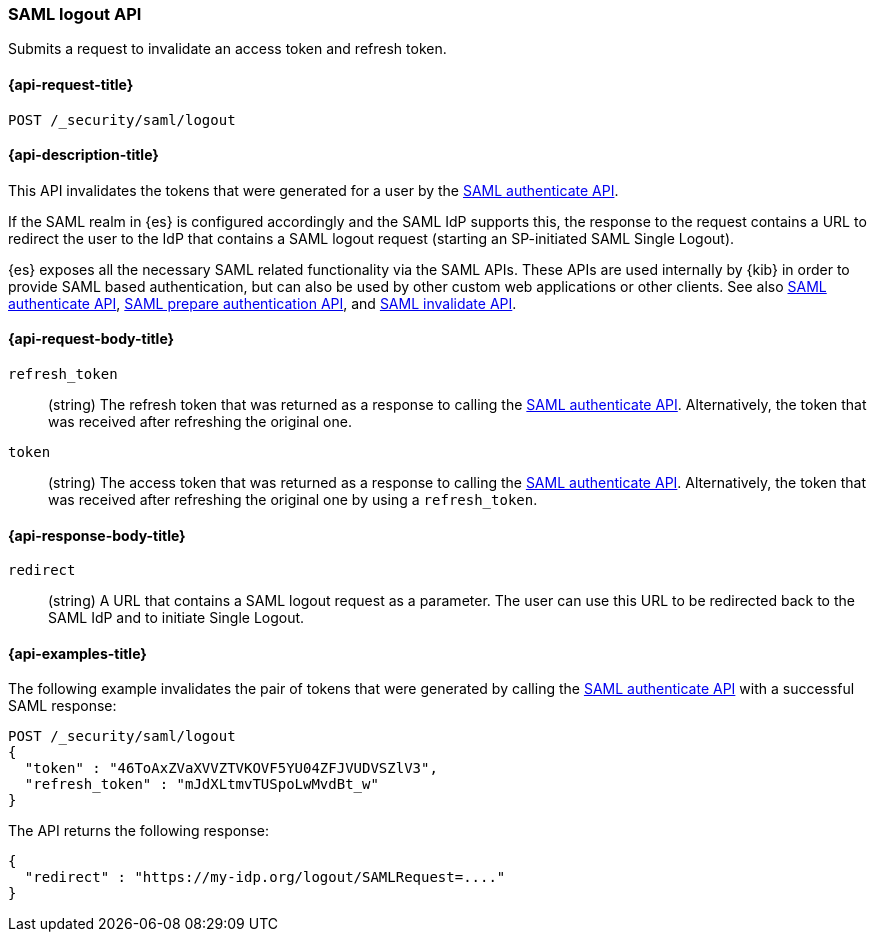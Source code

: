 [role="xpack"]
[[security-api-saml-logout]]
=== SAML logout API

Submits a request to invalidate an access token and refresh token.

[[security-api-saml-logout-request]]
==== {api-request-title}

`POST /_security/saml/logout`

[[security-api-saml-logout-desc]]
==== {api-description-title}

This API invalidates the tokens that were generated for a user by the
<<security-api-saml-authenticate,SAML authenticate API>>.

If the SAML realm in {es} is configured accordingly and the SAML IdP supports
this, the response to the request contains a URL to redirect the user to the IdP
that contains a SAML logout request (starting an SP-initiated SAML Single Logout).

{es} exposes all the necessary SAML related functionality via the SAML APIs.
These APIs are used internally by {kib} in order to provide SAML based
authentication, but can also be used by other custom web applications or other
clients. See also <<security-api-saml-authenticate,SAML authenticate API>>,
<<security-api-saml-prepare-authentication,SAML prepare authentication API>>,
and <<security-api-saml-invalidate,SAML invalidate API>>.

[[security-api-saml-logout-request-body]]
==== {api-request-body-title}

`refresh_token`::
  (string) The refresh token that was returned as a response to calling the
  <<security-api-saml-authenticate,SAML authenticate API>>. Alternatively, the
  token that was received after refreshing the original one.

`token`::
  (string) The access token that was returned as a response to calling the
  <<security-api-saml-authenticate,SAML authenticate API>>. Alternatively, the
  token that was received after refreshing the original one by using a
  `refresh_token`.

[[security-api-saml-logout-response-body]]
==== {api-response-body-title}  

`redirect`::
  (string) A URL that contains a SAML logout request as a parameter. The user
  can use this URL to be redirected back to the SAML IdP and to initiate Single
  Logout.

[[security-api-saml-logout-example]]
==== {api-examples-title}

The following example invalidates the pair of tokens that were generated by
calling the <<security-api-saml-authenticate,SAML authenticate API>>
with a successful SAML response:

[source,js]
--------------------------------------------------
POST /_security/saml/logout
{
  "token" : "46ToAxZVaXVVZTVKOVF5YU04ZFJVUDVSZlV3",
  "refresh_token" : "mJdXLtmvTUSpoLwMvdBt_w"
}
--------------------------------------------------
// CONSOLE
// TEST[skip:handled in IT]

The API returns the following response:

[source,js]
--------------------------------------------------
{
  "redirect" : "https://my-idp.org/logout/SAMLRequest=...."
}
--------------------------------------------------
// NOTCONSOLE
